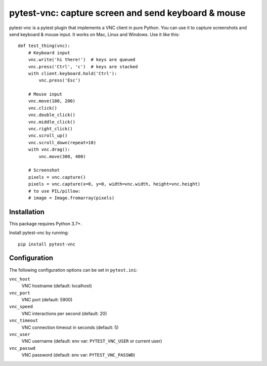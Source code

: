 pytest-vnc: capture screen and send keyboard & mouse
====================================================

.. image:: https://img.shields.io/badge/source-github-orange
    :target: https://github.com/barneygale/pytest-vnc

.. image:: https://readthedocs.org/projects/pytest-vnc/badge/?version=latest&style=flat-square
    :target: https://pytest-vnc.readthedocs.io/en/latest/?badge=latest

.. image:: https://img.shields.io/pypi/v/pytest-vnc?style=flat-square
    :target: https://pypi.org/project/pytest-vnc

.. highlight:: python

pytest-vnc is a pytest plugin that implements a VNC client in pure Python. You can use it to capture screenshots and
send keyboard & mouse input. It works on Mac, Linux and Windows. Use it like this::

    def test_thing(vnc):
        # Keyboard input
        vnc.write('hi there!')  # keys are queued
        vnc.press('Ctrl', 'c')  # keys are stacked
        with client.keyboard.hold('Ctrl'):
            vnc.press('Esc')

        # Mouse input
        vnc.move(100, 200)
        vnc.click()
        vnc.double_click()
        vnc.middle_click()
        vnc.right_click()
        vnc.scroll_up()
        vnc.scroll_down(repeat=10)
        with vnc.drag():
            vnc.move(300, 400)

        # Screenshot
        pixels = vnc.capture()
        pixels = vnc.capture(x=0, y=0, width=vnc.width, height=vnc.height)
        # to use PIL/pillow:
        # image = Image.fromarray(pixels)


Installation
------------

This package requires Python 3.7+.

Install pytest-vnc by running::

    pip install pytest-vnc


Configuration
-------------

The following configuration options can be set in ``pytest.ini``:

``vnc_host``
  VNC hostname (default: localhost)
``vnc_port``
  VNC port (default: 5900)
``vnc_speed``
  VNC interactions per second (default: 20)
``vnc_timeout``
  VNC connection timeout in seconds (default: 5)
``vnc_user``
  VNC username (default: env var: ``PYTEST_VNC_USER`` or current user)
``vnc_passwd``
  VNC password (default: env var: ``PYTEST_VNC_PASSWD``)
